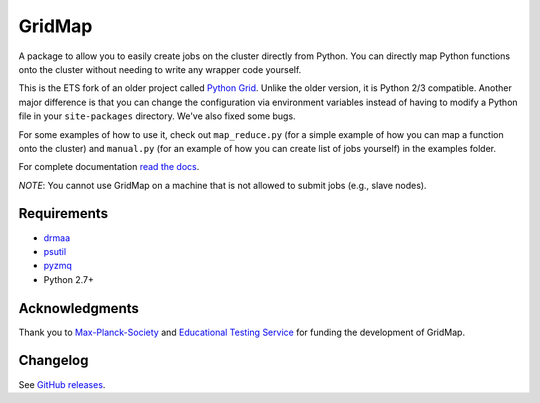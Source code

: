 GridMap
-----------

.. image:: https://img.shields.io/travis/pygridtools/gridmap/stable.svg
   :alt: Build status
   :target: https://travis-ci.org/pygridtools/gridmap

.. image:: https://img.shields.io/coveralls/pygridtools/gridmap/stable.svg
    :target: https://coveralls.io/r/pygridtools/gridmap

.. image:: https://img.shields.io/pypi/dm/gridmap.svg
   :target: https://warehouse.python.org/project/gridmap/
   :alt: PyPI downloads

.. image:: https://img.shields.io/pypi/v/gridmap.svg
   :target: https://warehouse.python.org/project/gridmap/
   :alt: Latest version on PyPI

.. image:: https://img.shields.io/pypi/l/gridmap.svg
   :alt: License

A package to allow you to easily create jobs on the cluster directly from
Python. You can directly map Python functions onto the cluster without needing
to write any wrapper code yourself.

This is the ETS fork of an older project called `Python Grid <https://github.com/pygridtools/pythongrid>`__. Unlike the older
version, it is Python 2/3 compatible. Another major difference is that you can
change the configuration via environment variables instead of having to modify
a Python file in your ``site-packages`` directory. We've also fixed some bugs.

For some examples of how to use it, check out ``map_reduce.py`` (for a simple
example of how you can map a function onto the cluster) and ``manual.py`` (for
an example of how you can create list of jobs yourself) in the examples folder.

For complete documentation `read the docs <http://gridmap.readthedocs.org>`__.

*NOTE*: You cannot use GridMap on a machine that is not allowed to submit jobs
(e.g., slave nodes).

Requirements
~~~~~~~~~~~~

-  `drmaa <https://github.com/drmaa-python/drmaa-python>`__
-  `psutil <https://github.com/giampaolo/psutil>`__
-  `pyzmq <https://github.com/zeromq/pyzmq>`__
-  Python 2.7+

Acknowledgments
~~~~~~~~~~~~~~~

Thank you to `Max-Planck-Society <http://www.mpg.de/en>`__ and 
`Educational Testing Service <https://github.com/EducationalTestingService>`__ for
funding the development of GridMap.

Changelog
~~~~~~~~~

See `GitHub releases <https://github.com/EducationalTestingService/gridmap/releases>`__.
